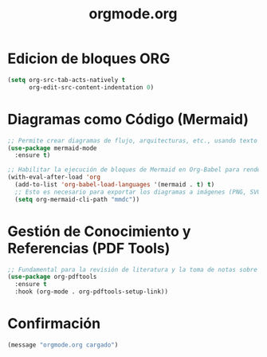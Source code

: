 #+TITLE: orgmode.org
#+PROPERTY: header-args:emacs-lisp :tangle yes :results silent

* Edicion de bloques ORG
#+begin_src emacs-lisp
(setq org-src-tab-acts-natively t
      org-edit-src-content-indentation 0)
#+end_src

* Diagramas como Código (Mermaid)
#+begin_src emacs-lisp
  ;; Permite crear diagramas de flujo, arquitecturas, etc., usando texto simple.
  (use-package mermaid-mode
    :ensure t)

  ;; Habilitar la ejecución de bloques de Mermaid en Org-Babel para renderizar y exportar.
  (with-eval-after-load 'org
    (add-to-list 'org-babel-load-languages '(mermaid . t) t)
    ;; Esto es necesario para exportar los diagramas a imágenes (PNG, SVG).
    (setq org-mermaid-cli-path "mmdc"))
#+end_src

* Gestión de Conocimiento y Referencias (PDF Tools)
#+begin_src emacs-lisp
  ;; Fundamental para la revisión de literatura y la toma de notas sobre papers.
  (use-package org-pdftools
    :ensure t
    :hook (org-mode . org-pdftools-setup-link))
#+end_src

* Confirmación
#+begin_src emacs-lisp
(message "orgmode.org cargado")
#+end_src

